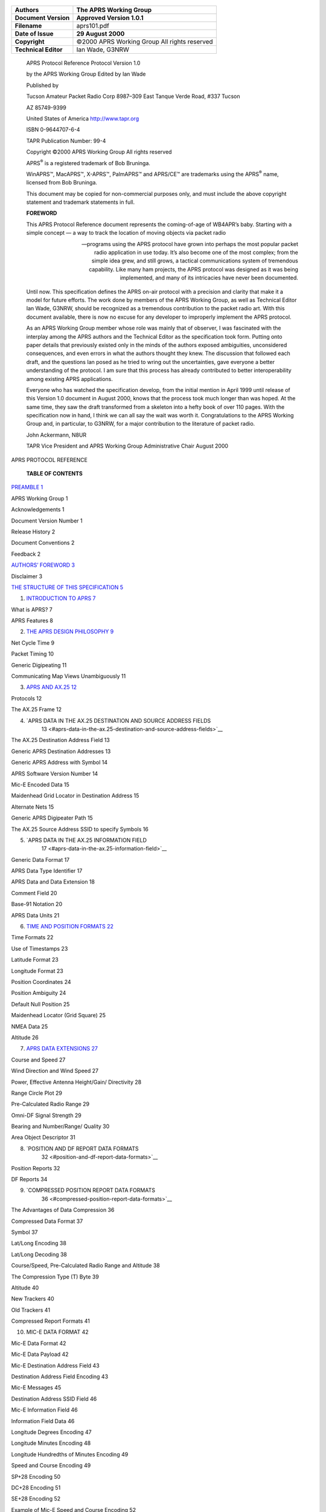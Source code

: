    |image0|

==================== ===============================================
**Authors**             The APRS Working Group
==================== ===============================================
**Document Version**    **Approved Version 1.0.1**
**Filename**            aprs101.pdf
**Date of Issue**       **29 August 2000**
**Copyright**           ©2000 APRS Working Group All rights reserved
**Technical Editor**    Ian Wade, G3NRW
==================== ===============================================

..

   APRS Protocol Reference Protocol Version 1.0

   by the APRS Working Group Edited by Ian Wade

   Published by

   Tucson Amateur Packet Radio Corp 8987–309 East Tanque Verde Road,
   #337 Tucson

   AZ 85749-9399

   United States of America
   `http://www.tapr.org <http://www.tapr.org/>`__

   ISBN 0-9644707-6-4

   TAPR Publication Number: 99-4

   Copyright ©2000 APRS Working Group All rights reserved

   APRS\ :sup:`®` is a registered trademark of Bob Bruninga.

   WinAPRS™, MacAPRS™, X-APRS™, PalmAPRS™ and APRS/CE™ are trademarks
   using the APRS\ :sup:`®` name, licensed from Bob Bruninga.

   This document may be copied for non-commercial purposes only, and
   must include the above copyright statement and trademark statements
   in full.

   **FOREWORD**

   This APRS Protocol Reference document represents the coming-of-age of
   WB4APR’s baby. Starting with a simple concept — a way to track the
   location of moving objects via packet radio

   — programs using the APRS protocol have grown into perhaps the most
   popular packet radio application in use today. It’s also become one
   of the most complex; from the simple idea grew, and still grows, a
   tactical communications system of tremendous capability. Like many
   ham projects, the APRS protocol was designed as it was being
   implemented, and many of its intricacies have never been documented.

   Until now. This specification defines the APRS on-air protocol with a
   precision and clarity that make it a model for future efforts. The
   work done by members of the APRS Working Group, as well as Technical
   Editor Ian Wade, G3NRW, should be recognized as a tremendous
   contribution to the packet radio art. With this document available,
   there is now no excuse for any developer to improperly implement the
   APRS protocol.

   As an APRS Working Group member whose role was mainly that of
   observer, I was fascinated with the interplay among the APRS authors
   and the Technical Editor as the specification took form. Putting onto
   paper details that previously existed only in the minds of the
   authors exposed ambiguities, unconsidered consequences, and even
   errors in what the authors thought they knew. The discussion that
   followed each draft, and the questions Ian posed as he tried to wring
   out the uncertainties, gave everyone a better understanding of the
   protocol. I am sure that this process has already contributed to
   better interoperability among existing APRS applications.

   Everyone who has watched the specification develop, from the initial
   mention in April 1999 until release of this Version 1.0 document in
   August 2000, knows that the process took much longer than was hoped.
   At the same time, they saw the draft transformed from a skeleton into
   a hefty book of over 110 pages. With the specification now in hand, I
   think we can all say the wait was worth it. Congratulations to the
   APRS Working Group and, in particular, to G3NRW, for a major
   contribution to the literature of packet radio.

   John Ackermann, N8UR

   TAPR Vice President and APRS Working Group Administrative Chair
   August 2000

APRS PROTOCOL REFERENCE

   **TABLE OF CONTENTS**

`PREAMBLE 1 <#preamble>`__

APRS Working Group 1

Acknowledgements 1

Document Version Number 1

Release History 2

Document Conventions 2

Feedback 2

`AUTHORS’ FOREWORD 3 <#authors-foreword>`__

Disclaimer 3

`THE STRUCTURE OF THIS SPECIFICATION
5 <#the-structure-of-this-specification>`__

1. `INTRODUCTION TO APRS 7 <#introduction-to-aprs>`__

What is APRS? 7

APRS Features 8

2. `THE APRS DESIGN PHILOSOPHY 9 <#the-aprs-design-philosophy>`__

Net Cycle Time 9

Packet Timing 10

Generic Digipeating 11

Communicating Map Views Unambiguously 11

3. `APRS AND AX.25 12 <#aprs-and-ax.25>`__

Protocols 12

The AX.25 Frame 12

4. `APRS DATA IN THE AX.25 DESTINATION AND SOURCE ADDRESS FIELDS
      13 <#aprs-data-in-the-ax.25-destination-and-source-address-fields>`__

The AX.25 Destination Address Field 13

Generic APRS Destination Addresses 13

Generic APRS Address with Symbol 14

APRS Software Version Number 14

Mic-E Encoded Data 15

Maidenhead Grid Locator in Destination Address 15

Alternate Nets 15

Generic APRS Digipeater Path 15

The AX.25 Source Address SSID to specify Symbols 16

5. `APRS DATA IN THE AX.25 INFORMATION FIELD
      17 <#aprs-data-in-the-ax.25-information-field>`__

Generic Data Format 17

APRS Data Type Identifier 17

APRS Data and Data Extension 18

Comment Field 20

Base-91 Notation 20

APRS Data Units 21

6. `TIME AND POSITION FORMATS 22 <#time-and-position-formats>`__

Time Formats 22

Use of Timestamps 23

Latitude Format 23

Longitude Format 23

Position Coordinates 24

Position Ambiguity 24

Default Null Position 25

Maidenhead Locator (Grid Square) 25

NMEA Data 25

Altitude 26

7. `APRS DATA EXTENSIONS 27 <#aprs-data-extensions>`__

Course and Speed 27

Wind Direction and Wind Speed 27

Power, Effective Antenna Height/Gain/ Directivity 28

Range Circle Plot 29

Pre-Calculated Radio Range 29

Omni-DF Signal Strength 29

Bearing and Number/Range/ Quality 30

Area Object Descriptor 31

8. `POSITION AND DF REPORT DATA FORMATS
      32 <#position-and-df-report-data-formats>`__

Position Reports 32

DF Reports 34

9. `COMPRESSED POSITION REPORT DATA FORMATS
      36 <#compressed-position-report-data-formats>`__

The Advantages of Data Compression 36

Compressed Data Format 37

Symbol 37

Lat/Long Encoding 38

Lat/Long Decoding 38

Course/Speed, Pre-Calculated Radio Range and Altitude 38

The Compression Type (T) Byte 39

Altitude 40

New Trackers 40

Old Trackers 41

Compressed Report Formats 41

10. MIC-E DATA FORMAT 42

Mic-E Data Format 42

Mic-E Data Payload 42

Mic-E Destination Address Field 43

Destination Address Field Encoding 43

Mic-E Messages 45

Destination Address SSID Field 46

Mic-E Information Field 46

Information Field Data 46

Longitude Degrees Encoding 47

Longitude Minutes Encoding 48

Longitude Hundredths of Minutes Encoding 49

Speed and Course Encoding 49

SP+28 Encoding 50

DC+28 Encoding 51

SE+28 Encoding 52

Example of Mic-E Speed and Course Encoding 52

Decoding the Speed and Course 52

Example of Decoding the Information Field Data 53

Mic-E Position Ambiguity 53

Mic-E Telemetry Data 54

Mic-E Status Text 54

Maidenhead Locator in the Mic-E Status Text Field 55

Altitude in the Mic-E Status Text Field 55

Mic-E Data in Non-APRS Networks 56

11. OBJECT AND ITEM REPORTS 57

Objects and Items 57

Replacing an Object / Item 57

Killing an Object / Item 57

Object Report Format 58

Item Report Format 59

Area Objects 60

Signpost Objects/Items 61

Obsolete Object Format 61

12. WEATHER REPORTS 62

Weather Report Types 62

Data Type Identifiers 62

Raw Weather Reports 62

Positionless Weather Reports 63

APRS Software Type 63

Weather Unit Type 63

Positionless Weather Data 64

Location of a Raw and Positionless Weather Stations 65

Symbols with Raw and Positionless Weather Stations 65

Complete Weather Reports with Timestamp and Position 65

Storm Data 67

National Weather Service Bulletins 67

13. TELEMETRY DATA 68

Telemetry Report Format 68

On-Air Definition of Telemetry Parameters 68

Parameter Name Message 69

Unit/Label Message 69

Equation Coefficients Message 70

Bit Sense/ Project Name Message 70

14. MESSAGES, BULLETINS AND ANNOUNCEMENTS 71

Messages 71

Message Acknowledgement 72

Message Rejection 72

Multiple Acknowledgements 72

Message Groups 72

General Bulletins 73

Announcements 73

Group Bulletins 74

National Weather Service Bulletins 74

NTS Radiograms 75

Obsolete Bulletin and Announcement Format 75

Bulletin and Announcement Implementation Recommendations 76

15. STATION CAPABILITIES, QUERIES AND RESPONSES 77

Station Capabilities 77

Queries and Responses 77

General Queries 78

Directed Station Queries 79

16. STATUS REPORTS 80

Status Report with Beam Heading and Effective Radiated Power 81

Status Report with Maidenhead Grid Locator 81

Transmitting Status Reports 82

17. NETWORK TUNNELING AND THIRD-PARTY DIGIPEATING 83

Third-Party Networks 83

Source Path Header 83

Third-Party Header 85

Action on Receiving a Third-Party packet 86

An Example of Sending a Message through the Internet 86

18. USER-DEFINED DATA FORMAT 87

19. OTHER PACKETS 89

Invalid Data or Test Data Packets 89

All Other Packets 89

20. APRS SYMBOLS 90

Three Methods 90

The Symbol Tables 90

Symbols in the AX.25 Information Field 90

Overlays with Symbols in the AX.25 Information Field 91

Symbols in the AX.25 Destination Address 92

Overlays with Symbols in the AX.25 Destination Address 92

Symbol in the Source Address SSID 93

Symbol Precedence 93

APPENDICES

APPENDIX 1: APRS DATA FORMATS 94

APPENDIX 2: THE APRS SYMBOL TABLES 104

APPENDIX 3: 7-BIT ASCII CODE TABLE 107

APPENDIX 4: DECIMAL-TO-HEX CONVERSION TABLE 109

APPENDIX 5: GLOSSARY 110

Units Conversion Table 114

Fahrenheit / Celsius Temperature Conversion Equations 114

APPENDIX 6: REFERENCES 115

APPENDIX 7: DOCUMENT RELEASE HISTORY 116

   **Preamble** 1

PREAMBLE
========

   **APRS Working**

**Group**

   The APRS Working Group is an unincorporated association whose members
   undertake to further the use and enhance the value of the APRS
   protocols by

a. publishing and maintaining a formal APRS Protocol Specification; (b)
      publishing validation tests and other tools to enable compliance
      with the Specification; (c) supporting an APRS Certification
      program; and (d) generally working to improve the capabilities of
      APRS within the amateur radio community.

..

   Although the Working Group may receive support from TAPR and other
   organizations, it is an independent body and is not affiliated with
   any organization. The Group has no budget, collects no dues, and owns
   no assets.

   The current members of the APRS Working Group are:

   John Ackermann, N8UR Administrative Chair & TAPR Representative Bob
   Bruninga, WB4APR Technical Chair, founder of APRS

   Brent Hildebrand, KH2Z Author of APRS+SA Stan Horzepa, WA1LOU
   Secretary

   Mike Musick, N0QBF Author of pocketAPRS

   Keith Sproul, WU2Z Co-Author of WinAPRS/MacAPRS/X-APRS Mark Sproul,
   KB2ICI Co-Author of WinAPRS/MacAPRS/X-APRS

   **Acknowledgements** This document is the result of contributions
   from many people. It includes much of the material produced by
   individual members of the Working Group.

   In addition, the paper on the Mic-E data format by Alan Crosswell,
   N2YGK, and Ron Parsons, W5RKN was a useful starting point for
   explaining the complications of this format.

   **Document Version Number**

   Except for the very first public draft release of the APRS Protocol
   Reference, the document version number is a 3-part number “P.p.D”
   (for an approved document release) or a 4-part number “P.p.Dd” (for a
   draft release):

============================== ======================= ============ ====
   **Document Version Number**                                      
============================== ======================= ============ ====
   **APRS Protocol Version**      **Document Release**    **Draft** 
   **Major Release**              **Minor Release**                 
   P.                             p.                      D            d
============================== ======================= ============ ====

..

   Thus, for example:

-  Document version number “1.2.3” refers to document release 3 covering
      APRS Protocol Version 1.2.

-  Document version number “1.2.3c” is draft “c” of that document.

..

   **Release History** The release history for this document is listed
   in Appendix 7.

   **Document Conventions**

   This document uses the following conventions:

-  Courier font ASCII characters in APRS data.

-  ␣ ASCII space character.

-  … (ellipsis) zero or more characters.

-  /$ Symbol from Primary Symbol Table.

-  \\$ Symbol from Alternate Symbol Table.

-  0x hexadecimal (e.g. 0x1d).

-  All callsigns are assumed to have SSID –0 unless otherwise specified.

-  **Yellow marker** (appears as light gray background in hard copy).
      Marks text of interest — especially useful for highlighting single
      literal ASCII characters (e.g. **"**) where they appear in APRS
      data.

-  Shaded areas in packet format diagrams are optional fields.

..

   **Feedback** Please address your feedback or other comments regarding
   this document to the TAPR *aprsspec* mail list.

   To join the list, start at
   `http://www.tapr.org <http://www.tapr.org/>`__ and then follow the
   path Special Interest Groups  APRS Specification  Join APRS Spec
   Discussion List.

AUTHORS’ FOREWORD
=================

   This reference document describes what is known as *APRS Protocol
   Version 1.0*, and is essentially a description of how APRS operates
   today.

   It is intended primarily for the programmer who wishes to develop
   APRS- compliant applications, but will also be of interest to the
   ordinary user who wants to know more about what goes on “under the
   hood”.

   It is not intended, however, to be a dry-as-dust, pedantic, RFC-style
   programming specification, to be read and understood only by the Mr
   Spocks of this world. We have included many items of general
   information which, although strictly not part of the formal protocol
   description, provide a useful background on how APRS is actually used
   on the air, and how it is implemented in APRS software. We hope this
   will put APRS into perspective, will make the document more readable,
   and will not offend the purists too much.

   It is important to realize how APRS originated, and to understand the
   design philosophy behind it. In particular, we feel strongly that
   APRS is, and should remain, a light-weight tactical system — almost
   anyone should be able to use it in temporary situations (such as
   emergencies or mobile work or weather watching) with the minimum of
   training and equipment.

   This document is the result of inputs from many people, and collated
   and massaged by the APRS Working Group. Our sincere thanks go to
   everyone who has contributed in putting it together and getting it
   onto the street. If you discover any errors or omissions or
   misleading statements, please let us know

   — the best way to do this is via the TAPR *aprsspec* mailing list at
   `www.tapr.org. <http://www.tapr.org/>`__

   Finally, users throughout the world are continually coming up with
   new ideas and suggestions for extending and improving APRS. We
   welcome them.

   Again, the best way to discuss these is via the *aprsspec* list.

   The APRS Working Group August 2000

   **Disclaimer** Like any navigation system, APRS is not infallible. No
   one should rely blindly on APRS for navigation, or in life-and-death
   situations. Similarly, this specification is not infallible.

   The members of the APRS Working Group have done their best to define
   the APRS protocol, but this protocol description may contain errors,
   or there may be omissions. It is very likely that not all APRS
   implementations will fully or correctly implement this specification,
   either today or in the future.

   We urge anyone using or writing a program that implements this
   specification to exercise caution and good judgement. The APRS
   Working Group and the specification’s Editor disclaim all liability
   for injury to persons or property that may result from the use of
   this specification or software implementing it.

THE STRUCTURE OF THIS SPECIFICATION
===================================

   This specification describes the overall requirements for developing
   software that complies with APRS Protocol Version 1.0. The
   information flow starts with the standard AX.25 UI-frame, and
   progresses downwards into more and more detail as the use of each
   field in the frame is explored.

   A key feature of the specification is the inclusion of dozens of
   detailed examples of typical APRS packets and related math
   computations.

   Here is an outline of the chapters:

   **Introduction to APRS** — A brief background to APRS and a summary
   of its main features.

   **The APRS Design Philosophy** — The fundamentals of APRS,
   highlighting its use as a real-time tactical communications tool, the
   timing of APRS transmissions and the use of generic digipeating.

   **APRS and AX.25** — A brief refresher on the structure of the AX.25

   UI-frame, with particular reference to the special ways in which APRS
   uses the Destination and Source Address fields and the Information
   field.

   **APRS Data in the AX.25 Destination and Source Address Fields** —
   Details of generic APRS callsigns and callsigns that specify display
   symbols and APRS software version numbers. Also a summary of how
   Mic-E encoded data is stored in the Destination Address field, and
   how the Source Address SSID can specify a display icon.

   **APRS Data in the AX.25 Information Field** — Details of the
   principal constituents of APRS data that are stored in the
   Information field. Contains the APRS Data Type Identifiers table, and
   a summary of all the different types of data that the Information
   field can hold.

   **Time and Position Formats** — Information on formats for
   timestamps, latitude, longitude, position ambiguity, Maidenhead
   locators, NMEA data and altitude.

   **APRS Data Extensions** — Details of optional data extensions for
   station course/speed, wind speed/direction, power/height/gain,
   pre-calculated radio range, DF signal strength and Area Object
   descriptor.

   **Position and DF Report Data Formats** — Full details of these
   report formats.

   **Compressed Position Report Data Formats** — Full details of how
   station position and APRS data extensions are compressed into very
   short packets.

   **Mic-E Data Format** —Mic-E encoding of station lat/long position,
   altitude, course, speed, Mic-E message code, telemetry data and APRS
   digipeater path into the AX.25 Destination Address and Information
   fields.

   **Object and Item Reports** — Full information on how to set up APRS
   Objects and Items, and details of the encoding of Area Objects
   (circles, lines, ellipses etc).

   **Weather Reports** — Full format details for weather reports from
   stand- alone (positionless) weather stations and for reports
   containing position information. Also details of storm data format.

   **Telemetry Data** — A description of the MIM/KPC-3+ telemetry data
   format, with supporting information on how to tailor the
   interpretation of the raw data to individual circumstances.

   **Messages, Bulletins and Announcements** — Full format information.

   **Station Capabilities, Queries and Responses** — Details of the ten
   different types of query and expected responses.

   **Status Reports** — The format of general status messages, plus the
   special cases of using a status report to contain meteor scatter beam
   heading/power and Maidenhead locator.

   **Network Tunneling** — The use of the Source Path Header to allow
   tunneling of APRS packets through third-party networks that do not
   understand AX.25 addresses, and the use of the third-party Data Type
   Identifier.

   **User-Defined Data Format** — APRS allows users to define their own
   data formats for special purposes. This chapter describes how to do
   this.

   **Other Packets** — A general statement on how APRS is to handle any
   other packet types that are not covered by this specification.

   **APRS Symbols** —How to specify APRS symbols and symbol overlays, in
   position reports and in generic GPS destination callsigns.

   **APRS Data Formats** — An appendix containing all the APRS data
   formats collected together for easy reference.

   **The APRS Symbol Tables** —A complete listing of all the symbols in
   the Primary and Alternate Symbol Tables.

   **ASCII Code Table** — The full ASCII code, including decimal and hex
   codes for each character (the decimal code is needed for compressed
   lat/long and altitude computations), together with the hex codes for
   bit-shifted ASCII characters in AX.25 addresses (useful for Mic-E
   decoding and general on-air packet monitoring).

   **Glossary** — A handy one-stop reference for the many APRS-specific
   terms used in this specification.

   **References** — Pointers to other documents that are relevant to
   this specification.

INTRODUCTION TO APRS
====================

   **What is APRS?** APRS is short for *Automatic Position Reporting
   System*, which was designed by Bob Bruninga, WB4APR, and introduced
   by him at the 1992 TAPR/ ARRL Digital Communications Conference.

   Fundamentally, APRS is a packet communications protocol for
   disseminating live data to everyone on a network in real time. Its
   most visual feature is the combination of packet radio with the
   Global Positioning System (GPS) satellite network, enabling radio
   amateurs to automatically display the positions of radio stations and
   other objects on maps on a PC. Other features not directly related to
   position reporting are supported, such as weather station reporting,
   direction finding and messaging.

   APRS is different from regular packet in several ways:

-  It provides maps and other data displays, for vehicle/personnel
      location and weather reporting in real time.

-  It performs all communications using a one-to-many protocol, so that
      everyone is updated immediately.

-  It uses generic digipeating, with well-known callsign aliases, so
      that prior knowledge of network topology is not required.

-  It supports intelligent digipeating, with callsign substitution to
      reduce network flooding.

-  Using AX.25 UI-frames, it supports two-way messaging and distribution
      of bulletins and announcements, leading to fast dissemination of
      text information.

-  It supports communications with the Kenwood TH-D7 and TM-D700 radios,
      which have built-in TNC and APRS firmware.

..

   Conventional packet radio is really only useful for passing bulk
   message traffic from point to point, and has traditionally been
   difficult to apply to real-time events where information has a very
   short lifetime. APRS turns packet radio into a real-time tactical
   communications and display system for emergencies and public service
   applications.

   APRS provides universal connectivity to all stations, but avoids the
   complexity, time delays and limitations of a connected network. It
   permits any number of stations to exchange data just like voice users
   would on a voice net. Any station that has information to contribute
   simply sends it, and all stations receive it and log it.

   APRS recognizes that one of the greatest real-time needs at any
   special event or emergency is the tracking of key assets. Where is
   the marathon leader?

   Where are the emergency vehicles? What’s the weather at various
   points in the county? Where are the power lines down? Where is the
   head of the

   parade? Where is the mobile ATV camera? Where is the storm?

   To address these questions, APRS provides a fully featured automatic
   vehicle location and status reporting system. It can be used over any
   two-way radio system including amateur radio, marine band, and
   cellular phone. There is even an international live APRS tracking
   network on the Internet.

**APRS**

   **Features**

   APRS runs on most platforms, including DOS, Windows 3.x, Windows
   95/98, MacOS, Linux and Palm. Most implementations on these platforms
   support the main features of APRS:

-  **Maps** — APRS station positions can be plotted in real-time on
      maps, with coverage from a few hundred yards to worldwide.
      Stations reporting a course and speed are dead-reckoned to their
      present position. Overlay databases of the locations of APRS
      digipeaters, US National Weather Service sites and even amateur
      radio stores are available. It is possible to zoom in to any point
      on the globe.

-  **Weather Station Reporting** — APRS supports the automatic display
      of remote weather station information on the screen.

-  **DX Cluster Reporting** — APRS an ideal tool for the DX cluster
      user. Small numbers of APRS stations connected to DX clusters can
      relay DX station information to many other stations in the local
      area, reducing overall packet load on the clusters.

-  **Internet Access** — The Internet can be used transparently to
      cross-link local radio nets anywhere on the globe. It is possible
      to telnet into Internet APRS servers and see hundreds of stations
      from all over the world live. Everyone connected can feed their
      locally heard packets into the APRS server system and everyone
      everywhere can see them.

-  **Messages** — Messages are two-way messages with acknowledgement.
      All incoming messages alert the user on arrival and are held on
      the message screen until killed.

-  **Bulletins and Announcements** —Bulletins and announcements are
      addressed to everyone. Bulletins are sent a few times an hour for
      a few hours, and announcements less frequently but possibly over a
      few days.

-  **Fixed Station Tracking** — In addition to automatically tracking
      mobile GPS/LORAN-equipped stations, APRS also tracks from manual
      reports or grid squares.

-  **Objects** — Any user can place an APRS Object on his own map, and
      within seconds that object appears on all other station displays.
      This is particularly useful for tracking assets or people that are
      not equipped with trackers. Only one packet operator needs to know
      where things are (e.g. by monitoring voice traffic), and as he
      maintains the positions and movements of assets on his screen, all
      other stations running APRS will display the same information.

THE APRS DESIGN PHILOSOPHY
==========================

   **Net Cycle Time** It is important to note that APRS is primarily a
   *real-time, tactical* communications tool, to help the flow of
   information for things like special events, emergencies, Skywarn, the
   Emergency Operations Center and just plain in-the-field use under
   stress. But like the real world, for 99% of the time it is operating
   routinely, waiting for the unlikely serious event to happen.

   Anything which is done to enhance APRS must not undermine its ability
   to operate in local areas under stress. Here are the details of that
   philosophy:

1. APRS uses the concept of a “net cycle time”. This is the time within
      which a user should be able to hear (at least once) all APRS
      stations within range, to obtain a more or less complete picture
      of APRS activity. The net cycle time will vary according to local
      conditions and with the number of digipeaters through which APRS
      data travels.

2. The objective is to have a net cycle time of 10 minutes for local
      use. This means that within 10 minutes of arrival on the scene, it
      is possible to captured the entire tactical picture.

3. All stations, even fixed stations, should beacon their position at
      the net cycle time rate. In a stress situation, stations are
      coming and going all the time. The position reports show not only
      where stations are without asking, but also that they are still
      active.

4. It is not reasonable to assume that all APRS users responding to a
      stress event understand the ramifications of APRS and the
      statistics of the channel — user settings cannot be relied on to
      avoid killing a stressed net. Thus, to try to anticipate when the
      channel is under stress, APRS automatically adjusts its net cycle
      time according to the number of digipeaters in the UNPROTO path:

   -  Direct operation (no digipeaters): 10 minutes (probably an event).

   -  Via one digipeater hop: 10 minutes (probably an event).

   -  Via two digipeater hops: 20 minutes.

   -  Via three or more digipeater hops: 30 minutes.

5. Since almost all home stations set their paths to three or more
      digipeaters, the default net cycle time for routine daily
      operation is 30 minutes. This should be a universal standard that
      everyone can bank on

..

   — if you routinely turn on your radio and APRS and do nothing else,
   then in 30 minutes you should have virtually the total picture of all
   APRS stations within range.

6. Since knowing where the digipeaters are located is fundamental to
      APRS

..

   connectivity, digipeaters should use multiple beacon commands to
   transmit position reports at different rates over different paths;
   i.e. every 10 minutes for sending position reports locally, and every
   30 minutes for sending them via three digipeaters (plus others rates
   and distances as needed).

7. If the net cycle time is too long, users will be tempted to send
      queries for APRS stations. This will increase the traffic on the
      channel unnecessarily. Thus the recommended extremes for net cycle
      time are 10 and 30 minutes — this gives network designers the
      fundamental assumptions for channel loading necessary for good
      engineering design.

..

   **Packet Timing** Since APRS packets are error-free, but are not
   guaranteed delivery, APRS transmits information redundantly. To
   assure rapid delivery of new or changing data, and to preserve
   channel capacity by reducing interference from old data, APRS should
   transmit new information more frequently than old information.

   There are several algorithms in use to achieve this:

-  **Decay Algorithm** — Transmit a new packet once and n seconds later.
      Double the value of n for each new transmission. When n reaches
      the net cycle time, continue at that rate. Other factors besides
      “doubling” may be appropriate, such as for new message lines.

-  **Fixed Rate** — Transmit a new packet once and n seconds later.
      Transmit it x times and stop.

-  **Message-on-Heard** — Transmit a *new* packet according to either
      algorithm above. If the packet is still valid, and has not been
      acknowledged, and the net cycle time has been reached, then the
      recipient is probably not available. However, if a packet is then
      subsequently heard from the recipient, try once again to transmit
      the packet.

-  **Time-Out** — This term is used to describe a time period beyond
      which it is reasonable to assume that a station no longer exists
      or is off the air if no packets have been heard from it. A period
      of 2 hours is suggested as the nominal default timeout. This
      time-out is not used in any transmitting algorithms, but is useful
      in some programs to decide when to cease displaying stations as
      “active”. Note that on HF, signals come and go, so decisions about
      activity may need to be more flexible.

..

   **Generic Digipeating** The power of APRS in the field derives from
   the use of *generic* digipeating, in that packets are propagated
   without a priori knowledge of the network.

   There are six powerful techniques which have evolved since APRS was
   introduced in 1992:

1. **RELAY** — Every VHF APRS TNC is assumed to have an alias of

..

   RELAY, so that anyone can use it as a digipeater at any time.

2. **ECHO** — HF stations use the alias of ECHO as an alternative to
      RELAY. (However, bearing in mind the nature of HF propagation,
      this has the potential of causing interference over a wide area,
      and should only be used sparingly by mobile stations).

3. **WIDE** — Every high-site digipeater is assumed to have an alias of
      WIDE

..

   for longer distance communications.

4. **TRACE** — Every high-site digipeater that is using callsign
      substitution is assumed to have the alias of TRACE. These
      digipeaters self-identify packets they digipeat by inserting their
      own call in place of RELAY, WIDE or TRACE.

5. **WIDEn-N** — A digipeater that supports WIDEn-N digipeating will
      digipeat any WIDEn-N packet that is “new” and will subtract 1 from
      the SSID until the SSID reaches –0. The digipeater keeps a copy or
      a checksum of the packet and will not digipeat that packet again
      within (typically) 28 seconds. This considerably reduces the
      number of superfluous digipeats in areas with many digipeaters in
      radio range of each other.

6. **GATE** — This generic callsign is used by HF-to-VHF Gateway
      digipeaters. Any packet heard on HF via GATE will be digipeated
      locally on VHF. This permits local networks to keep an eye on the
      national and international picture.

**Communicating**

   **Map Views Unambiguously**

   APRS is a tactical geographical system. To maximize its operational
   effectiveness and minimize confusion between operators of different
   systems, users need to have an unambiguous way to communicate to
   others the “location” and “size” (or area of coverage) of any map
   view.

   The APRS convention is by reference to a *center* and *range* which
   specify the geographical center and approximate radius of a circle
   that will fit in the map view independent of aspect ratio. The radius
   of the circle (in nautical miles, statute miles or km) is known as
   the “range scale”. This convention gives all users a simple common
   basis for describing any specific map view to others over any
   communications medium or program.

APRS AND AX.25
==============

   **Protocols** At the link level, APRS uses the AX.25 protocol, as
   defined in *Amateur Packet-Radio Link-Layer Protocol* (see Appendix 6
   for details), utilizing Unnumbered Information (UI) frames
   exclusively. This means that APRS runs in *connectionless* mode,
   whereby AX.25 frames are transmitted without expecting any response,
   and reception at the other end is not guaranteed.

   At a higher level, APRS supports a messaging protocol that allows
   users to send short messages (one line of text) to nominated
   stations, and expects to receive acknowledgements from those
   stations.

   **The AX.25 Frame** All APRS transmissions use AX.25 UI-frames, with
   9 fields of data:

   Bytes:

-  **Flag** — The flag field at each end of the frame is the bit
      sequence 0x7e that separates each frame.

-  **Destination Address** — This field can contain an APRS destination
      callsign or APRS data. APRS data is encoded to ensure that the
      field conforms to the standard AX.25 callsign format (i.e. 6
      alphanumeric characters plus SSID). If the SSID is non-zero, it
      specifies a generic APRS digipeater path.

-  **Source Address** — This field contains the callsign and SSID of the
      transmitting station. In some cases, if the SSID is non-zero, the
      SSID may specify an APRS display Symbol Code.

-  **Digipeater Addresses** — From zero to 8 digipeater callsigns may be
      included in this field. **Note**: These digipeater addresses may
      be overridden by a generic APRS digipeater path (specified in the
      Destination Address SSID).

-  **Control Field** — This field is set to 0x03 (UI-frame).

-  **Protocol ID** — This field is set to 0xf0 (no layer 3 protocol).

-  **Information Field** — This field contains more APRS data. The first
      character of this field is the APRS Data Type Identifier that
      specifies the nature of the data that follows.

-  **Frame Check Sequence** — The FCS is a sequence of 16 bits used for
      checking the integrity of a received frame.

APRS DATA IN THE AX.25 DESTINATION AND SOURCE ADDRESS FIELDS
============================================================

   **The AX.25**

   **Destination Address Field**

   The AX.25 Destination Address field can contain 6 different types of
   APRS information:

-  A generic APRS address.

-  A generic APRS address with a symbol.

-  An APRS software version number.

-  Mic-E encoded data.

-  A Maidenhead Grid Locator (obsolete).

-  An Alternate Net (ALTNET) address.

..

   In all of these cases, the Destination Address SSID may specify a
   generic APRS digipeater path.

   **Generic APRS Destination Addresses**

   APRS uses the following generic beacon-style destination addresses:

+-----------+-----------+-----------+-----------+-----------+---+
|    **     |    **     |    *      |           |    *      |   |
| AIR**\ \* | ALL**\ \* | *AP**\ \* |  **BEACON | *DF**\ \* |   |
|    †      |    **DR   |    *      |           |    **M    |   |
|    **D    | ILL**\ \* | *DX**\ \* |  CQ**\ \* | ICE**\ \* |   |
| GPS**\ \* |    **     |    **R    |    **     |    **     |   |
|    **     | QTH**\ \* | TCM**\ \* | GPS**\ \* | SYM**\ \* |   |
| QST**\ \* |           |           |    *      |           |   |
|           |           |           | *ID**\ \* |           |   |
|           |           |           |    **J    |           |   |
|           |           |           | AVA**\ \* |           |   |
|           |           |           |    **M    |           |   |
|           |           |           | AIL**\ \* |           |   |
|           |           |           |    **     |           |   |
|           |           |           | SKY**\ \* |           |   |
|           |           |           |    **SP   |           |   |
|           |           |           | ACE**\ \* |           |   |
|           |           |           |    **     |           |   |
|           |           |           | SPC**\ \* |           |   |
+===========+===========+===========+===========+===========+===+
|    **     |    **T    |    **     |    *      |    **     |   |
| TEL**\ \* | EST**\ \* | TLM**\ \* | *WX**\ \* | ZIP**\ \* |   |
|           |           |           |           |    †      |   |
+-----------+-----------+-----------+-----------+-----------+---+

..

   The asterisk is a wildcard, allowing the address to be extended (up
   to a total of 6 alphanumeric characters). Thus, for example, WX1,
   WX12 and WX12CD are all valid APRS destination addresses.

   † The **AIR**\ \* and **ZIP**\ \* addresses are being phased out, but
   are needed at present for backward compatibility.

   All of these addresses have an SSID of –0. Non-zero SSIDs are
   reserved for generic APRS digipeating.

   These addresses are copied by everyone. All APRS software must accept
   packets with these destination addresses.

   The address **GPS** (i.e. the 3-letter address **GPS**, not
   **GPS\***) is specifically intended for use by trackers sending
   lat/long positions via digipeaters which have the capability of
   converting positions to compressed data format.

   The addresses **DGPS** and **RTCM** are used by differential GPS
   correction stations. Most software will not make use of packets using
   this address, other than to pass them on to an attached GPS unit.

   The address **SKY** is used for Skywarn stations.

   Packets addressed to **SPCL** are intended for special events. APRS
   software can display such packets to the exclusion of all others, to
   minimize clutter on

   the screen from other stations not involved in the special event. The
   addresses **TEL** and **TLM** is used for telemetry stations.

   **Generic APRS Address with**

**Symbol**

   APRS uses several of the above-listed generic addresses in a special
   way, to specify not only an address but also a display symbol. These
   special addresses are GPSxyz, GPSCnn, GPSEnn, SPCxyz and SYMxyz, and
   are intended for use where it is not possible to include the symbol
   in the AX.25 Information field.

   The GPS addresses above are for general use.

   The SPC addresses are intended for special events. The SYM addresses
   are reserved for future use.

   The characters xy and nn refer to entries in the APRS Symbol Tables.
   The character z specifies a symbol overlay. See Chapter 20: APRS
   Symbols and Appendix 2 for more information.

   **APRS Software Version Number**

   The AX.25 Destination Address field can contain the version number of
   the APRS software that is running at the station. Knowledge of the
   version number can be useful when debugging.

   The following software version types are reserved (xx and xxx
   indicate a version number):

   **APC**\ xxx APRS/CE, Windows CE

   **APD**\ xxx Linux aprsd server

   **APE**\ xxx PIC-Encoder

   **API**\ xxx Icom radios (future)

   **APIC**\ xx ICQ messaging

   **APK**\ xxx Kenwood radios

   **APM**\ xxx MacAPRS

   **APP**\ xxx pocketAPRS

   **APR**\ xxx APRSdos

   **APRS** older versions of APRSdos

   **APRSM** older versions of MacAPRS

   **APRSW** older versions of WinAPRS

   **APS**\ xxx APRS+SA

   **APW**\ xxx WinAPRS

   **APX**\ xxx X-APRS

   **APY**\ xxx Yaesu radios (future)

   **APZ**\ xxx Experimental

   This table will be added to by the APRS Working Group.

   For example, a station using version 3.2.6 of MacAPRS could use the

   destination callsign APM326.

   The Experimental destination is designated for *temporary* use only
   while a product is being developed, before a special APRS Software
   Version address is assigned to it.

**Mic-E Encoded**

**Data**

   Another alternative use of the AX.25 Destination Address field is to
   contain Mic-E encoded data. This data includes:

-  The latitude of the station.

-  A West/East Indicator and a Longitude Offset Indicator (used in
      longitude computations).

-  A Message Code.

-  The APRS digipeater path.

..

   This data is used with associated data in the AX.25 Information field
   to provide a complete Position Report and other information about the
   station (see Chapter 10: Mic-E Data Format).

**Maidenhead Grid**

   **Locator in Destination Address**

   The AX.25 Destination Address field may contain a 6-character
   Maidenhead Grid Locator. For example: **IO91SX**. This format is
   typically used by meteor scatter and satellite operators who need to
   keep packets as short as possible.

   This format is now obsolete.

   **Alternate Nets** Any other destination address not included in the
   specific generic list or the other categories mentioned above may be
   used in Alternate Nets (ALTNETs) by groups of individuals for special
   purposes. Thus they can use the APRS infrastructure for a variety of
   experiments without cluttering up the maps and lists of other APRS
   stations. Only stations using the same ALTNET address should see
   their data.

   **Generic APRS Digipeater Path**

   The SSID in the Destination Address field of all packets is coded to
   specify the APRS digipeater path.

   If the Destination Address SSID is –0, the packet follows the
   standard AX.25 digipeater (“VIA”) path contained in the Digipeater
   Addresses field of the AX.25 frame.

   If the Destination Address SSID is non-zero, the packet follows one
   of 15 generic APRS digipeater paths.

   The SSID field in the Destination Address (i.e. in the 7th address
   byte) is encoded as follows:

   **APRS Digipeater Paths in Destination Address SSID**

   **The AX.25 Source Address SSID to specify Symbols**

   The AX.25 Source Address field contains the callsign and SSID of the
   originating station. If the SSID is –0, APRS does not treat it in any
   special way.

   If, however, the Source Address SSID is non-zero, APRS interprets it
   as a display icon. This is intended for use only with stand-alone
   trackers where there is no other method of specifying a display
   symbol or a destination address (e.g. MIM trackers or NMEA trackers).

   For more information, see Chapter 20: APRS Symbols.

APRS DATA IN THE AX.25 INFORMATION FIELD
========================================

**Generic Data**

**Format**

Bytes:

   **APRS Data Type**

**Identifier**

   In general, the AX.25 Information field can contain some or all of
   the following information:

-  APRS Data Type Identifier

-  APRS Data

-  APRS Data Extension

-  Comment

+----------------+----------------+----------------+----------------+
|    **Generic   |                |                |                |
|    APRS        |                |                |                |
|    Information |                |                |                |
|    Field**     |                |                |                |
+================+================+================+================+
|    **Data Type |    **APRS      |    **APRS Data |    **Comment** |
|    ID**        |    Data**      |    Extension** |                |
+----------------+----------------+----------------+----------------+
|    1           |    n           |    7           |    n           |
+----------------+----------------+----------------+----------------+

..

   Every APRS packet contains an APRS Data Type Identifier (DTI). This
   determines the format of the remainder of the data in the Information
   field, as follows:

   **APRS Data Type Identifiers**

   **Note:** There is one exception to the requirement for the Data Type
   Identifier to be the *first* character in the Information field —
   this is the *Position without Timestamp* (indicated by the **!**
   DTI). The **!** character may occur *anywhere up to and including the
   40th character position* in the Information field. This variability
   is required to support X1J TNC digipeaters which have a string of
   unmodifiable text at the beginning of the field.

   **Note**: The Kenwood TM-D700 radio uses the **'** DTI for *current*
   Mic-E data. The radio does not use the ‘ DTI.

   **APRS Data and Data Extension**

   There are 10 main types of APRS Data:

-  Position

-  Direction Finding

-  Objects and Items

-  Weather

-  Telemetry

-  Messages, Bulletins and Announcements

-  Queries

-  Responses

-  Status

-  Other

..

   Some of this data may also have an APRS Data Extension that provides
   additional information.

   The APRS Data and optional Data Extension follow the Data Type
   Identifier.

   The table on the next page shows a complete list of all the different
   possible types of APRS Data and APRS Data Extension.

+----------------------+----------------------+----------------------+
|                      |    **Possible APRS   |    **Possible APRS   |
|                      |    Data**            |    Data Extension**  |
+======================+======================+======================+
| **Position**         |    Time (DHM or HMS) |    Course and Speed  |
|                      |    Lat/long          |                      |
|                      |    coordinates       |    Power, Effective  |
|                      |                      |    Antenna           |
|                      |    Compressed        |    Hei               |
|                      |    lat/lon           | ght/Gain/Directivity |
|                      | g/course/speed/radio |    Pre-Calculated    |
|                      |    range/altitude    |    Radio Range       |
|                      |    Symbol Table ID   |                      |
|                      |    and Symbol Code   |    Omni DF Signal    |
|                      |                      |    Strength Storm    |
|                      |    Mic-E longitude,  |    Data (in Comment  |
|                      |    speed and course, |    field)            |
|                      |    telemetry or      |                      |
|                      |    status Raw GPS    |                      |
|                      |    NMEA sentence     |                      |
|                      |                      |                      |
|                      |    Raw weather       |                      |
|                      |    station data      |                      |
+----------------------+----------------------+----------------------+
| **Direction          |    Time (DHM or HMS) |    Course and Speed  |
| Finding**            |    Lat/long          |                      |
|                      |    coordinates       |    Power, Effective  |
|                      |                      |    Antenna           |
|                      |    Compressed        |    Hei               |
|                      |    lat/lon           | ght/Gain/Directivity |
|                      | g/course/speed/radio |    Pre-Calculated    |
|                      |    range/altitude    |    Radio Range       |
|                      |    Symbol Table ID   |                      |
|                      |    and Symbol Code   |    Omni DF Signal    |
|                      |                      |    Strength          |
|                      |                      |                      |
|                      |                      |    Bearing and       |
|                      |                      |                      |
|                      |                      | Number/Range/Quality |
|                      |                      |    (in Comment       |
|                      |                      |    field)            |
+----------------------+----------------------+----------------------+
|                      |    Object name       |    Course and Speed  |
+----------------------+----------------------+----------------------+
|                      |    Item name         |    Power, Effective  |
|                      |                      |    Antenna           |
|                      |                      |    Hei               |
|                      |                      | ght/Gain/Directivity |
+----------------------+----------------------+----------------------+
| **Objects and**      |    Time (DHM or HMS) |    Pre-Calculated    |
|                      |    Lat/long          |    Radio Range Omni  |
| **Items**            |    coordinates       |    DF Signal         |
|                      |                      |    Strength Area     |
|                      |    Compressed        |    Object            |
|                      |    lat/lon           |                      |
|                      | g/course/speed/radio |                      |
|                      |    range/altitude    |                      |
+----------------------+----------------------+----------------------+
|                      |    Symbol Table ID   |    Storm Data (in    |
|                      |    and Symbol Code   |    Comment field)    |
+----------------------+----------------------+----------------------+
|                      |    Raw weather       |                      |
|                      |    station data      |                      |
+----------------------+----------------------+----------------------+
| **Weather**          |    Time (MDHM)       |    Wind Direction    |
|                      |    Lat/long          |    and Speed Storm   |
|                      |    coordinates       |    Data (in Comment  |
|                      |                      |    field)            |
|                      |    Compressed        |                      |
|                      |    lat/lon           |                      |
|                      | g/course/speed/radio |                      |
|                      |    range/altitude    |                      |
|                      |    Symbol Table ID   |                      |
|                      |    and Symbol Code   |                      |
|                      |                      |                      |
|                      |    Raw weather       |                      |
|                      |    station data      |                      |
+----------------------+----------------------+----------------------+
| **Telemetry**        |    Telemetry (non    |                      |
|                      |    Mic-E)            |                      |
+----------------------+----------------------+----------------------+
|                      |    Addressee         |                      |
+----------------------+----------------------+----------------------+
|    **Messages,       |    Message Text      |                      |
|    Bulletins and     |    Message           |                      |
|    Announcements**   |    Identifier        |                      |
|                      |                      |                      |
|                      |    Message           |                      |
|                      |    Acknowledgement   |                      |
|                      |    Bulletin ID,      |                      |
|                      |    Announcement ID   |                      |
+----------------------+----------------------+----------------------+
|                      |    Group Bulletin ID |                      |
+----------------------+----------------------+----------------------+
| **Queries**          |    Query Type        |                      |
|                      |                      |                      |
|                      |    Query Target      |                      |
|                      |    Footprint         |                      |
|                      |    Addressee         |                      |
|                      |    (Directed Query)  |                      |
+----------------------+----------------------+----------------------+
|                      |    Position          |    Course and Speed  |
+----------------------+----------------------+----------------------+
|                      |    Object/Item       |    Power, Effective  |
|                      |                      |    Antenna           |
|                      |                      |    Hei               |
|                      |                      | ght/Gain/Directivity |
+----------------------+----------------------+----------------------+
|                      |    Weather           |    Pre-Calculated    |
|                      |                      |    Radio Range       |
+----------------------+----------------------+----------------------+
|                      |    Status            |    Omni DF Signal    |
|                      |                      |    Strength          |
+----------------------+----------------------+----------------------+
| **Responses**        |    Message           |    Area Object       |
|                      |    Digipeater Trace  |                      |
|                      |                      |    Wind Direction    |
|                      |                      |    and Speed         |
+----------------------+----------------------+----------------------+
|                      |    Stations Heard    |                      |
+----------------------+----------------------+----------------------+
|                      |    Heard Statistics  |                      |
+----------------------+----------------------+----------------------+
|                      |    Station           |                      |
|                      |    Capabilities      |                      |
+----------------------+----------------------+----------------------+
| **Status**           |    Time (DHM zulu)   |                      |
|                      |    Status text       |                      |
|                      |                      |                      |
|                      |    Meteor Scatter    |                      |
|                      |    Beam              |                      |
|                      |    Heading/Power     |                      |
|                      |    Maidenhead        |                      |
|                      |    Locator (Grid     |                      |
|                      |    Square) Altitude  |                      |
|                      |    (Mic-E)           |                      |
|                      |                      |                      |
|                      |    E-mail message    |                      |
+----------------------+----------------------+----------------------+
| **Other**            |    Third-Party       |                      |
|                      |    forwarding        |                      |
|                      |    Invalid Data/Test |                      |
|                      |    Data              |                      |
+----------------------+----------------------+----------------------+

..

   **Comment Field** In general, any APRS packet can contain a plain
   text comment (such as a beacon message) in the Information field,
   immediately following the APRS Data or APRS Data Extension.

   There is no separator between the APRS data and the comment unless
   otherwise stated.

   The comment may contain any printable ASCII characters (except **\|**
   and **~**, which are reserved for TNC channel switching).

   The maximum length of the comment field depends on the report —
   details are included in the description of each report.

   In special cases, the Comment field can also contain further APRS
   data:

-  **Altitude** in comment text (see Chapter 6: Time and Position
      Formats), or in Mic-E status text (see Chapter 10: Mic-E Data
      Format).

-  **Maidenhead Locator** (grid square), in a Mic-E status text field
      (see Chapter 10: Mic-E Data Format) or in a Status Report (see
      Chapter 16: Status Reports).

-  **Bearing and Number/Range/Quality** parameters (/BRG/NRQ), in DF
      reports (see Chapter 7: APRS Data Extensions).

-  **Area Object Line Widths** (see Chapter 11: Object and Item
      Reports).

-  **Signpost Objects** (see Chapter 11: Object and Item Reports).

-  **Weather and Storm Data** (see Chapter 12: Weather Reports).

-  **Beam Heading and Power**, in Status Reports (see Chapter 16: Status
      Reports).

..

   **Base-91 Notation** Two APRS data formats use base-91 notation:
   lat/long coordinates in compressed format (see Chapter 9) and the
   altitude in Mic-E format (see Chapter 10).

   Base-91 data is compressed into a short string of characters. All the
   characters are printable ASCII, with character codes in the range
   33–124 decimal (i.e. **!** through **\|**).

   To compute the base-91 ASCII character string for a given data value,
   the value is divided by progressively reducing powers of 91 until the
   remainder is less than 91. At each step, 33 is added to the modulus
   of the division process to obtain the corresponding ASCII character
   code.

   For example, for a data value of 12345678:

========================== ==== ===================================
   12345678 / 91\ :sup:`3`    =    modulus **16**, remainder 288542
========================== ==== ===================================
   288542 / 91\ :sup:`2`      =    modulus **34**, remainder 6988
   6988 / 91\ :sup:`1`        =    modulus **76**, remainder **72**
========================== ==== ===================================

..

   The four ASCII character codes are thus 49 (i.e. **16**\ +33), 67
   (i.e. **34**\ +33), 109 (i.e. **76**\ +33) and 105 (i.e.
   **72**\ +33), corresponding to the ASCII string **1Cmi**.

   **APRS Data Units** For historical reasons there is some lack of
   consistency between units of data in APRS packets — some speeds are
   in knots, others in miles per hour; some altitudes are in feet,
   others in meters, and so on. It is emphasized that this specification
   describes the units of data as they are transmitted on-air. It is the
   responsibility of APRS applications to convert the on-air units to
   more suitable units if required.

   The default GPS earth datum is World Geodetic System (WGS) 1984.

TIME AND POSITION FORMATS
=========================

   **Time Formats** APRS timestamps are expressed in three different
   ways:

-  Day/Hours/Minutes format

-  Hours/Minutes/Seconds format

-  Month/Day/Hours/Minutes format

..

   In all three formats, the 24-hour clock is used.

   **Day/Hours/Minutes** (DHM) format is a fixed 7-character field,
   consisting of a 6-digit *day/time* group followed by a single *time
   indicator* character (**z** or

   **/**). The day/time group consists of a two-digit day-of-the-month
   (01–31) and a four-digit time in hours and minutes.

   Times can be expressed in *zulu* (UTC/GMT) or *local* time. For
   example:

   092345\ **z** is 2345 hours *zulu* time on the 9th day of the month.

   092345\ **/** is 2345 hours *local* time on the 9th day of the month.

   It is recommended that future APRS implementations only transmit zulu
   format on the air.

   **Note**: The time in Status Reports may *only* be in zulu format.

   **Hours/Minutes/Seconds** (HMS) format is a fixed 7-character field,
   consisting of a 6-digit time in hours, minutes and seconds, followed
   by the **h** time-indicator character. For example:

   234517\ **h** is 23 hours 45 minutes and 17 seconds *zulu*.

   **Note:** This format may *not* be used in Status Reports.

   **Month/Day/Hours/Minutes** (MDHM) format is a fixed 8-character
   field, consisting of the month (01–12) and day-of-the-month (01–31),
   followed by the time in hours and minutes zulu. For example:

   10092345 is 23 hours 45 minutes zulu on October 9th.

   This format is only used in reports from stand-alone “positionless”
   weather stations (i.e. reports that do not contain station position
   information).

   **Use of Timestamps** When a station transmits a report *without* a
   timestamp, an APRS receiving station can make an internal record of
   the time it was received, if required. This record is the *receiving*
   station’s notion of the time the report was created.

   On the other hand, when a station transmits a report *with* a
   timestamp, that timestamp represents the *transmitting* station’s
   notion of the time the report was created.

   In other words, reports sent *without* a timestamp can be regarded as
   real-time, “current” reports (and the *receiving* station has to
   record the time they were received), whereas reports sent *with* a
   timestamp may or may not be real- time, and may possibly be (very)
   “old”.

   Four APRS Data Type Identifiers specify whether or not a report
   contains a timestamp, depending on whether the station has APRS
   messaging capability or not:

+------------------------+------------------+------------------------+
|                        |    **No APRS**   |    **With APRS         |
|                        |                  |    Messaging**         |
|                        |    **Messaging** |                        |
+========================+==================+========================+
| **(Current/real-time)  |    **!**         |    **=**               |
| Report without         |                  |                        |
| timestamp**            |                  |                        |
+------------------------+------------------+------------------------+
| **(Old/non-real-time)  |    **/**         |    **@**               |
| Report with            |                  |                        |
| timestamp**            |                  |                        |
+------------------------+------------------+------------------------+

..

   Stations without APRS messaging capability are typically stand-alone
   trackers or digipeaters. Stations reporting without a timestamp are
   generally (but not necessarily) fixed stations.

   **Latitude Format** Latitude is expressed as a fixed 8-character
   field, in degrees and decimal minutes (to two decimal places),
   followed by the letter **N** for north or **S** for south.

   Latitude degrees are in the range 00 to 90. Latitude minutes are
   expressed as whole minutes and hundredths of a minute, separated by a
   decimal point.

   For example:

   4903\ **.**\ 50\ **N** is 49 degrees 3 minutes 30 seconds north.

   In generic format examples, the latitude is shown as the 8-character
   string

   ddmm.hhN (i.e. degrees, minutes and hundredths of a minute north).

   **Longitude Format** Longitude is expressed as a fixed 9-character
   field, in degrees and decimal minutes (to two decimal places),
   followed by the letter **E** for east or **W** for west.

   Longitude degrees are in the range 000 to 180. Longitude minutes are
   expressed as whole minutes and hundredths of a minute, separated by a
   decimal point.

   For example:

   07201\ **.**\ 75\ **W** is 72 degrees 1 minute 45 seconds west.

   In generic format examples, the longitude is shown as the 9-character
   string

   dddmm.hhW (i.e. degrees, minutes and hundredths of a minute west).

   **Position Coordinates**

   Position coordinates are a combination of latitude and longitude,
   separated by a display Symbol Table Identifier, and followed by a
   Symbol Code. For example:

   4903\ **.**\ 50N\ **/**\ 07201.75W\ **-**

   The **/** character between latitude and longitude is the Symbol
   Table Identifier (in this case indicating use of the Primary Symbol
   Table), and the **–** character at the end is the Symbol Code from
   that table (in this case, indicating a “house” icon).

   A description of display symbols is included in Chapter 20: APRS
   Symbols. The full Symbol Table listing is in Appendix 2.

   **Position Ambiguity** In some instances — for example, where the
   exact position is not known — the sending station may wish to reduce
   the number of digits of precision in the latitude and longitude. In
   this case, the mm and hh digits in the latitude may be progressively
   replaced by a ␣ (space) character as the amount of imprecision
   increases. For example:

   4903.5␣N represents latitude to nearest 1/10th of a minute.

   4903.␣␣N represents latitude to nearest minute. 490␣.␣␣N represents
   latitude to nearest 10 minutes. 49␣␣.␣␣N represents latitude to
   nearest degree.

   The level of ambiguity specified in the latitude will automatically
   apply to the longitude as well — it is not necessary to include any ␣
   characters in the longitude.

   For example, the coordinates:

   4903\ **.**\ ␣␣N/07201.75W-

   represent the position to the nearest minute. That is, the hundredths
   of minutes of latitude and longitude may take any value in the range
   00–99.

   Thus the station may be located anywhere inside a bounding box having
   the following corner coordinates:

   North West corner: 49 deg 3.99 mins N, 72 deg 1.99 mins W

   North East corner: 49 deg 3.99 mins N, 72 deg 1.00 mins W

   South East corner: 49 deg 3.00 mins N, 72 deg 1.00 mins W

   South West corner: 49 deg 3.00 mins N, 72 deg 1.99 mins W

   **Default Null Position**

   Where a station does not have *any* specific position information to
   transmit (for example, a Mic-E unit without a GPS receiver connected
   to it), the station must transmit a default null position in the
   location field.

   The null position corresponds to 0° 0' 0" north, 0° 0' 0" west.

   The null position should be include the **\\.** symbol
   (unknown/indeterminate position). For example, a Position Report for
   a station with unknown position will contain the coordinates
   …0000.00N\ **\\**\ 00000.00W\ **.…**

**Maidenhead**

   **Locator (Grid Square)**

   An alternative method of expressing a station’s location is to
   provide a Maidenhead locator (grid square). There are four ways of
   doing this:

-  In a Status Report — e.g. IO91SX/-

..

   (/- represents the symbol for a “house”).

-  In Mic-E Status Text — e.g. IO91SX\ **/G**

..

   (**/G** indicates a “grid square”).

-  In the Destination Address — e.g. IO91SX. (obsolete).

-  In AX.25 beacon text, with the **[** APRS Data Type Identifier — e.g.

..

   **[**\ IO91SX] (obsolete).

   Grid squares may be in 6-character form (as above) or in the
   shortened 4-character form (e.g. IO91).

   **NMEA Data** APRS recognizes raw ASCII data strings conforming to
   the NMEA 0183 Version 2.0 specification, originating from navigation
   equipment such as GPS and LORAN receivers. It is recommended that
   APRS stations interpret at least the following NMEA Received Sentence
   types:

   GGA Global Positioning System Fix Data

   GLL Geographic Position, Latitude/Longitude Data

   RMC Recommended Minimum Specific GPS/Transit Data VTG Velocity and
   Track Data

   WPT Way Point Location

   **Altitude** Altitude may be expressed in two ways:

-  In the comment text.

-  In Mic-E format.

..

   **Altitude in Comment Text** — The comment may contain an altitude
   value, in the form **/A=**\ aaaaaa, where aaaaaa is the altitude in
   feet. For example:

   /A=001234. The altitude may appear anywhere in the comment.

   **Altitude in Mic-E format** — The optional Mic-E status field can
   contain altitude data. See Chapter 10: Mic-E Data Format.

APRS DATA EXTENSIONS
====================

   A fixed-length 7-byte field may follow APRS position data. This field
   is an APRS Data Extension. The extension may be one of the following:

-  CSE\ **/**\ SPD Course and Speed (this may be followed by a further 8
      bytes containing DF bearing and Number/Range/Quality parameters)

-  DIR\ **/**\ SPD Wind Direction and Wind Speed

-  **PHG**\ phgd Station Power and Effective Antenna Height/Gain/
      Directivity

-  **RNG**\ rrrr Pre-Calculated Radio Range

-  **DFS**\ shgd DF Signal Strength and Effective Antenna Height/Gain

-  Tyy/Cxx Area Object Descriptor

..

   **Course and Speed** The 7-byte CSE\ **/**\ SPD Data Extension can be
   used to represent the course and speed of a vehicle or APRS Object.

   The course is expressed in degrees (001-360), clockwise from due
   north. The speed is expressed in knots. A slash **/** character
   separates the two.

   For example:

   088/036 represents a course 88 degrees, traveling at 36 knots.

   If the course and speed are unknown or not relevant, they can be set
   to

   **000/000** or **.../...** or **␣␣␣/␣␣␣**.

   **Note**: In the special case of DF reports, a course of 000 means
   that the DF station is fixed. If the course is non-zero, the station
   is mobile.

   **Wind Direction and Wind Speed**

   The 7-byte DIR\ **/**\ SPD Data Extension can be used to represent
   the wind direction and sustained one-minute wind speed in a Weather
   Report.

   The wind direction is expressed in degrees (001-360), clockwise from
   due north. The speed is expressed in knots. A slash **/** character
   separates the two.

   For example:

   220/004 represents a wind direction of 220 degrees and a speed of 4
   knots.

   If the wind direction and speed are unknown or not relevant, they can
   be set to **000/000** or **.../...** or **␣␣␣/␣␣␣**.

   **Power, Effective Antenna**

   **Height/Gain/ Directivity**

PHG Codes
---------

   The 7-byte **PHG**\ phgd Data Extension specifies the transmitter
   power, effective antenna height-above-average-terrain, antenna gain
   and antenna directivity. APRS uses this information to plot radio
   range circles around stations.

   The 7 characters of this Data Extension are encoded as follows:
   Characters 1–3: **PHG** (fixed)

   Character 4: p Power code Character 5: h Height code Character 6: g
   Antenna gain code Character 7: d Directivity code

   The PHG codes are listed in the table below:

+-------+-------+-------+-------+-------+-------+-------+-------+-------+-------+-------+-------+
| phgd  |       |       |       |       |       |       |       |       |       |       |       |
| **Co  | **0** | **1** | **2** | **3** | **4** | **5** | **6** | **7** | **8** | **9** |  **Un |
| de:** |       |       |       |       |       |       |       |       |       |       | its** |
+=======+=======+=======+=======+=======+=======+=======+=======+=======+=======+=======+=======+
| Power |    0  |    1  |    4  |    9  |    16 |    25 |    36 |    49 |    64 |    81 |       |
|       |       |       |       |       |       |       |       |       |       |       | watts |
+-------+-------+-------+-------+-------+-------+-------+-------+-------+-------+-------+-------+
| H     |    10 |    20 |    40 |    80 |       |       |       |       |       |       |       |
| eight |       |       |       |       |   160 |   320 |   640 |  1280 |  2560 |  5120 |  feet |
+-------+-------+-------+-------+-------+-------+-------+-------+-------+-------+-------+-------+
| Gain  |    0  |    1  |    2  |    3  |    4  |    5  |    6  |    7  |    8  |    9  |    dB |
+-------+-------+-------+-------+-------+-------+-------+-------+-------+-------+-------+-------+
| D     |       |    45 |    90 |       |       |       |       |       |       |       |       |
| irect |  omni |       |       |   135 |   180 |   225 |   270 |   315 |   360 |       |   deg |
| ivity |       |    NE |    E  |       |       |       |       |       |       |       |       |
|       |       |       |       |    SE |    S  |    SW |    W  |    NW |    N  |       |       |
+-------+-------+-------+-------+-------+-------+-------+-------+-------+-------+-------+-------+

..

   The height code represents the effective height of the antenna *above
   average local terrain*, not above ground or sea level — this is to
   provide a rough indication of the antenna’s effectiveness in the
   local area .

   The height code may in fact be any ASCII character 0–9 and above.
   This is so that larger heights for balloons, aircraft or satellites
   may be specified.

   For example:

   **:** is the height code for 10240 feet (approximately 1.9 miles).

   **;** is the height code for 20480 feet (approximately 3.9 miles),
   and so on.

   The Directivity code offsets the PHG circle by one third in the
   indicated direction. This means a front-to-back ratio of 2 to 1. Most
   often this is used to indicate a favored direction or a null, even if
   an omni antenna is at the site.

   An example of the PHG Data Extension:

   PHG5132 means a power of 25 watts,

   an antenna height of 20 feet above the average local terrain, an
   antenna gain of 3 dB,

   and maximum gain due east.

   **Range Circle Plot** On receipt, APRS uses the **p**, **h**, **g**
   and **d** codes to calculate the usable radio range (in miles), for
   plotting a range circle representing the local radio horizon around
   the station. The radio range is calculated as follows:

   power = **p**\ 2

   Height-above-average-terrain (haat) = 10 x 2\ **h**

   gain = 10(**g**/10)

   range = –( 2 x haat x –( (power/10) x (gain/2) ) ) Thus, for PHG5132:

   power = **5**\ 2 = 25 watts

   haat = 10 x 2\ **1** = 20 feet

   gain = 10(**3**/10) = 1.995262

   range = –( 2 x 20 x –( (25/10) x (1.995262/2) ) )

   ~ 7.9 miles

   As the direction of maximum gain is due east, APRS will draw a range
   circle of radius 8 miles around the station, offset by 2.7 miles
   (i.e. one third of 8 miles) in an easterly direction.

   **Note**: In the absence of any PHG data, stations are assumed to be
   running 10 watts to a 3dB omni antenna at 20 feet, resulting in a
   6-mile radius range circle, centered on the station.

   **Pre-Calculated Radio Range**

   The 7-byte **RNG**\ rrrr Data Extension allows users to transmit a
   pre- calculated omni-directional radio range, where rrrr is the range
   in miles (with leading zeros).

   For example, RNG0050 indicates a radio range of 50 miles. APRS can
   use this value to plot a range circle around the station.

   **Omni-DF Signal**

   **Strength**

   The 7-byte **DFS**\ shgd Data Extension lets APRS localize jammers by
   plotting the overlapping signal strength contours of all stations
   hearing the signal.

   This Omni-DF format replaces the PHG format to indicate DF signal
   strength, in that the transmitter power field is replaced with the
   relative signal strength (s) from 0 to 9.

DFS Codes
---------

+-------+-------+-------+-------+-------+-------+-------+-------+-------+-------+-------+-------+
| shgd  |       |       |       |       |       |       |       |       |       |       |       |
| **Co  | **0** | **1** | **2** | **3** | **4** | **5** | **6** | **7** | **8** | **9** |  **Un |
| de:** |       |       |       |       |       |       |       |       |       |       | its** |
+=======+=======+=======+=======+=======+=======+=======+=======+=======+=======+=======+=======+
| Str   |    0  |    1  |    2  |    3  |    4  |    5  |    6  |    7  |    8  |    9  |       |
| ength |       |       |       |       |       |       |       |       |       |       |   S-p |
|       |       |       |       |       |       |       |       |       |       |       | oints |
+-------+-------+-------+-------+-------+-------+-------+-------+-------+-------+-------+-------+
| H     |    10 |    20 |    40 |    80 |       |       |       |       |       |       |       |
| eight |       |       |       |       |   160 |   320 |   640 |  1280 |  2560 |  5120 |  feet |
+-------+-------+-------+-------+-------+-------+-------+-------+-------+-------+-------+-------+
| Gain  |    0  |    1  |    2  |    3  |    4  |    5  |    6  |    7  |    8  |    9  |    dB |
+-------+-------+-------+-------+-------+-------+-------+-------+-------+-------+-------+-------+
| D     |       |    45 |    90 |       |       |       |       |       |       |       |       |
| irect |  omni |       |       |   135 |   180 |   225 |   270 |   315 |   360 |       |   deg |
| ivity |       |    NE |    E  |       |       |       |       |       |       |       |       |
|       |       |       |       |    SE |    S  |    SW |    W  |    NW |    N  |       |       |
+-------+-------+-------+-------+-------+-------+-------+-------+-------+-------+-------+-------+

..

   For example, DFS2360 represents a weak signal (around strength S2)
   heard on an omni antenna with 6 dB gain at 80 feet.

   A signal strength of zero (0) is particularly significant, because
   APRS uses these 0 signal reports to draw (usually black) circles
   where the jammer is *not* heard. These black circles are extremely
   valuable since there will be a lot more reports from stations that do
   not hear the jammer than from those that do. This quickly eliminates
   a lot of territory.

   **Bearing and Number/Range/**

**Quality**

   DF reports contain an 8-byte field **/**\ BRG\ **/**\ NRQ that
   follows the CSE\ **/**\ SPD Data Extension, specifying the course,
   speed, bearing and NRQ (Number/Range/ Quality) value of the report.
   NRQ indicates the Number of hits, the approximate Range and the
   Quality of the report.

   For example, in:

   …088/036/270/729… course = 88 degrees, speed = 36 knots,

   bearing = 270 degrees, N = 7, R = 2, Q = 9

   If N is 0, then the NRQ value is meaningless. Values of N from 1 to 8
   give an indication of the number of hits per period relative to the
   length of the time period — thus a value of 8 means 100% of all
   samples possible got a hit. A value of 9 for N indicates to other
   users that the report is manual.

   The N value is not processed, but is just another indicator from the
   automatic DF units.

   The range limits the length of the line to the original map’s scale
   of the sending station. The range is 2R so, for R=4, the range will
   be 16 miles.

   Q is a single digit in the range 0–9, and provides an indication of
   bearing accuracy:

   If the course and speed parameters are not appropriate, they should
   have the value **000/000** or **.../...** or **␣␣␣/␣␣␣**.

   **Area Object Descriptor**

   The 7-byte Tyy/Cxx Data Extension is an Area Object Descriptor. The T

   parameter specifies the type of object (square, circle, triangle,
   etc) and the

   /C parameter specifies its fill color.

   Area Objects are described in Chapter 11: Object and Item Reports.

POSITION AND DF REPORT DATA FORMATS
===================================

   **Position Reports** Lat/Long Position Reports are contained in the
   Information field of an APRS AX.25 frame.

   The following diagrams show the permissible formats of these reports,
   together with some examples. The gray areas indicate optional fields,
   and the shaded (yellow) characters are literal ASCII characters. In
   all cases there is a maximum of 43 characters after the Symbol Code.

   Bytes:

   Bytes:

   Bytes:

   Bytes:

   Bytes:

   Bytes:

   Bytes:

   **DF Reports** DF Reports are contained in the Information field of
   an APRS AX.25 frame. The Bearing and Number/Range/Quality (BRG/NRQ)
   parameters follow the Data Extension field.

   **Note**: The BRG/NRQ parameters are only meaningful when the report
   contains the DF symbol (i.e. the Symbol Table ID is **/** and the
   Symbol Code is **\\**).

   **Note**: If the DF station is fixed, the Course value is zero. If
   the station is moving, the Course value is non-zero.

   Bytes:

COMPRESSED POSITION REPORT DATA FORMATS
=======================================

   In compressed data format, the Information field contains the
   station’s latitude and longitude, together with course and speed or
   pre-calculated radio range or altitude.

   This information is compressed to minimize the length of the
   transmitted packet (and therefore improve its chances of being
   received correctly under less than ideal conditions).

   The Information field also contains a display Symbol Code, and there
   may optionally be a plain text comment (uncompressed) as well.

   **The Advantages of Data Compression**

   Compressed data format may be used in place of the numeric lat/long
   coordinates already described, such as in the **!**, **/**, **@** and
   **=** formats.

   Data compression has several important benefits:

-  Fully backwards compatible with all existing formats.

-  Fully supports any comment string.

-  Speed is accurate to +/-1 mph up to about 40 mph and within 3% at 600
      mph.

-  Altitude in feet is accurate to +/- 0.4% from 1 foot to 3000 miles.

-  Consistent one-algorithm processing of compressed latitude and
      longitude.

-  Improved position to 1 foot worldwide.

-  Pre-calculated radio range, compressed to one byte.

-  Potential 50% compression of every position format on the air.

-  Potential 40% reduction of raw GPS NMEA data length.

-  Additional 7-byte reduction for NEMA GGA altitudes.

-  Support for TNC compression at the NMEA source (from the GPS
      receiver).

-  Digipeater compression of old NMEA trackers on the fly.

-  Usage is optional in all cases.

..

   The only minor disadvantages are that the course only resolves to +/-
   2 degrees, and this format does not support PHG.

**Compressed Data**

**Format**

Bytes:

   Compressed data may be generated in several ways:

-  by APRS software.

-  pre-entered manually into a digipeater’s beacon text.

-  by a digipeater converting raw tracker NMEA packets to compressed.

..

   [In future, there is the possibility that a Kantronics KPC-3 or other
   tracker TNC will be able to compress data directly from an attached
   GPS receiver].

   In all cases the compressed format is a fixed 13-character field:

   /YYYYXXXX$csT

   where / is the Symbol Table Identifier YYYY is the compressed
   latitude XXXX is the compressed longitude

   $ is the Symbol Code

   cs is the compressed course/speed or compressed pre-calculated radio
   range or compressed altitude

   T is the compression type indicator

+----------+----------+----------+----------+----------+----------+
|    **Co  |          |          |          |          |          |
| mpressed |          |          |          |          |          |
|          |          |          |          |          |          |
| Position |          |          |          |          |          |
|          |          |          |          |          |          |
|   Data** |          |          |          |          |          |
+==========+==========+==========+==========+==========+==========+
|    **Sym |    **Co  |    **Co  |          |    **Co  |          |
|    Table | mpressed | mpressed | **Symbol | mpressed |   **Comp |
|    ID**  |    Lat** |          |          |          |          |
|          |    YYYY  |   Long** |   Code** |   Course |   Type** |
|          |          |    XXXX  |          | /Speed** |    T     |
+----------+----------+----------+----------+----------+----------+
|          |          |          |          |    **Co  |          |
|          |          |          |          | mpressed |          |
|          |          |          |          |    Radio |          |
|          |          |          |          |          |          |
|          |          |          |          |  Range** |          |
+----------+----------+----------+----------+----------+----------+
|          |          |          |          |    **Co  |          |
|          |          |          |          | mpressed |          |
|          |          |          |          |    Al    |          |
|          |          |          |          | titude** |          |
+----------+----------+----------+----------+----------+----------+
|    1     |    4     |    4     |    1     |    2     |    1     |
+----------+----------+----------+----------+----------+----------+

..

   Compressed format can be used in place of lat/long position format
   anywhere that …ddmm.hhN/dddmm.hhW$xxxxxxx… occurs.

   All bytes except for the **/** and **$** are base-91 printable ASCII
   characters (**!**..\ **{**). These are converted to numeric values by
   subtracting 33 from the decimal ASCII character code. For example,
   **#** has an ASCII code of 35, and represents a numeric value of 2
   (i.e. 35-33).

   **Symbol** The presence of the leading Symbol Table Identifier
   instead of a digit indicates that this is a compressed Position
   Report and not a normal lat/long report.

   **Lat/Long Encoding** The values of YYYY and XXXX are computed as
   follows:

   YYYY is 380926 x (90 – latitude) [base 91]

   latitude is positive for north, negative for south, in degrees.

   XXXX is 190463 x (180 + longitude) [base 91]

   longitude is positive for east, negative for west, in degrees.

   For example, for a longitude of 72° 45' 00" west (i.e. -72.75
   degrees), the math is 190463 x (180 – 72.75) = 20427156. Because this
   is to base 91, it is then necessary to progressively divide this
   value by reducing powers of 91, to obtain the numerical values of X:

   20427156 / 91\ :sup:`3` = **27**, remainder 80739

   80739 / 91\ :sup:`2` = **9**, remainder 6210

   6210 / 91\ :sup:`1` = **68**, remainder **22**

   To obtain the corresponding ASCII characters, 33 is added to each of
   these values, yielding 60 (i.e. 27+33), 42, 101 and 55. From the
   ASCII Code Table (in Appendix 3), this corresponds to **<*e7** for
   XXXX.

   **Lat/Long Decoding** To decode a compressed lat/long, the reverse
   process is needed. That is, if

   YYYY is represented as
   y\ :sub:`1`\ y\ :sub:`2`\ y\ :sub:`3`\ y\ :sub:`4` and XXXX as
   x\ :sub:`1`\ x\ :sub:`2`\ x\ :sub:`3`\ x\ :sub:`4`, then:

   Lat = 90 - ((y\ :sub:`1`-33) x 91\ :sup:`3` + (y\ :sub:`2`-33) x
   91\ :sup:`2` + (y\ :sub:`3`-33) x 91 + y\ :sub:`4`-33) / 380926

   Long = -180 + ((x\ :sub:`1`-33) x 91\ :sup:`3` + (x\ :sub:`2`-33) x
   91\ :sup:`2` + (x\ :sub:`3`-33) x 91 + x\ :sub:`4`-33) / 190463

   For example, if the compressed value of the longitude is **<*e7** (as
   computed above), the calculation becomes:

Long = -180 + (27 x 91\ :sup:`3` + 9 x 91\ :sup:`2` + 68 x 91 + 22) /
190463

= -180 + (20346417 + 74529 + 6188 + 22) / 190463

   = -180 + 107.25

   = -72.75 degrees

   **Course/Speed, Pre-Calculated Radio Range and**

**Altitude**

   The two cs bytes following the Symbol Code character can contain
   either the compressed course and speed or the compressed
   pre-calculated radio range or the station’s altitude. These two bytes
   are in base 91 format.

   In the special case of c = **␣** (space), there is no course, speed
   or range data, in which case the csT bytes are ignored.

   **Course/Speed** — If the ASCII code for c is in the range **!** to
   **z** inclusive — corresponding to numeric values in the range 0–89
   decimal (i.e. after subtracting 33 from the ASCII code) — then cs
   represents a compressed course/speed value:

   course = **c** x 4

   speed = 1.08\ **s** – 1

   For example, if the cs characters are **7P**, the corresponding
   values of **c** and **s** (after subtracting 33 from the ASCII
   character code) are 22 and 47 respectively. Substituting these values
   in the above equations:

   course = **22** x 4 = 88 degrees

   speed = 1.08\ **47** – 1 = 36.2 knots

   **Pre-Calculated Radio Range** — If c = **{**, then cs represents a
   compressed pre-calculated radio range value:

   range = 2 x 1.08\ **s**

   For example, if the cs bytes are **{?**, the ASCII code for **?** is
   63, so the value of **s** is 30 (i.e. 63-33). Thus:

   range = 2 x 1.08\ **30**

   ~ 20 miles

   So APRS will draw a circle of radius 20 miles around the station plot
   on the screen.

   **The Compression Type (T) Byte**

Bit:

Value:

   The T byte follows the cs bytes. The T byte contains several bit
   fields showing the GPS fix status, the NMEA source of the position
   data and the origin of the compression.

   The T byte is not meaningful if the c byte is **␣** (space).

+--------+--------+--------+--------+--------+------+---+---+
|    *   |        |        |        |        |      |   |   |
| *Compr |        |        |        |        |      |   |   |
| ession |        |        |        |        |      |   |   |
|        |        |        |        |        |      |   |   |
|   Type |        |        |        |        |      |   |   |
|    (T) |        |        |        |        |      |   |   |
|        |        |        |        |        |      |   |   |
|   Byte |        |        |        |        |      |   |   |
|    Fo  |        |        |        |        |      |   |   |
| rmat** |        |        |        |        |      |   |   |
+========+========+========+========+========+======+===+===+
|    7   |    6   |    5   |    4   |    3   |    2 | 1 | 0 |
+--------+--------+--------+--------+--------+------+---+---+
|        |        |        |        |    *   |      |   |   |
|   *Not |   *Not |  **GPS | **NMEA | *Compr |      |   |   |
|        |        |        |    So  | ession |      |   |   |
|  used* |  used* |  Fix** | urce** |    Or  |      |   |   |
|        |        |        |        | igin** |      |   |   |
+--------+--------+--------+--------+--------+------+---+---+
|    0   |    0   |    0 = |    0 0 |    0 0 |      |   |   |
|        |        |    old |    =   |    0 = |      |   |   |
|        |        |        |        |        |      |   |   |
|        |        | (last) |  other |   Comp |      |   |   |
|        |        |        |        | ressed |      |   |   |
+--------+--------+--------+--------+--------+------+---+---+
|        |        |    1 = |    0 1 |    0 0 |      |   |   |
|        |        |    c   |    =   |    1 = |      |   |   |
|        |        | urrent |    GLL |    TNC |      |   |   |
|        |        |        |        |        |      |   |   |
|        |        |        |        |  BText |      |   |   |
+--------+--------+--------+--------+--------+------+---+---+
|        |        |        |    1 0 |    0 1 |      |   |   |
|        |        |        |    =   |    0 = |      |   |   |
|        |        |        |    GGA |    So  |      |   |   |
|        |        |        |        | ftware |      |   |   |
|        |        |        |        |        |      |   |   |
|        |        |        |        |  (DOS/ |      |   |   |
|        |        |        |        | Mac/Wi |      |   |   |
|        |        |        |        | n/+SA) |      |   |   |
+--------+--------+--------+--------+--------+------+---+---+
|        |        |        |    1 1 |    0 1 |      |   |   |
|        |        |        |    =   |    1 = |      |   |   |
|        |        |        |    RMC |        |      |   |   |
|        |        |        |        |  [tbd] |      |   |   |
+--------+--------+--------+--------+--------+------+---+---+
|        |        |        |        |    1 0 |      |   |   |
|        |        |        |        |    0 = |      |   |   |
|        |        |        |        |        |      |   |   |
|        |        |        |        |   KPC3 |      |   |   |
+--------+--------+--------+--------+--------+------+---+---+
|        |        |        |        |    1 0 |      |   |   |
|        |        |        |        |    1 = |      |   |   |
|        |        |        |        |        |      |   |   |
|        |        |        |        |   Pico |      |   |   |
+--------+--------+--------+--------+--------+------+---+---+
|        |        |        |        |    1 1 |      |   |   |
|        |        |        |        |    0 = |      |   |   |
|        |        |        |        |        |      |   |   |
|        |        |        |        |  Other |      |   |   |
|        |        |        |        |    t   |      |   |   |
|        |        |        |        | racker |      |   |   |
|        |        |        |        |        |      |   |   |
|        |        |        |        |  [tbd] |      |   |   |
+--------+--------+--------+--------+--------+------+---+---+
|        |        |        |        |    1 1 |      |   |   |
|        |        |        |        |    1 = |      |   |   |
|        |        |        |        |        |      |   |   |
|        |        |        |        |   Digi |      |   |   |
|        |        |        |        | peater |      |   |   |
|        |        |        |        |        |      |   |   |
|        |        |        |        |   conv |      |   |   |
|        |        |        |        | ersion |      |   |   |
+--------+--------+--------+--------+--------+------+---+---+

..

   For example, if the compressed position was derived from an RMC
   sentence, the fix is current, and the compression was performed by
   APRSdos software, then the value of T in binary is 0 0 1 11 010,
   which equates to 58 decimal.

   Adding 33 to this value gives the ASCII code for the T byte (i.e.
   91), which

   corresponds to the **[** character.

   Thus, using data from all the earlier examples, if the RMC sentence
   contains (among other parameters) the following data:

   Latitude = 49° 30' 00" north

   Longitude = 72° 45' 00" west Speed = 36.2 knots

   Course = 88°

   and: the fix is current

   compression is performed by APRSdos software the display symbol is a
   “car”

   then the complete 13-character compressed location field is
   transmitted as:

===== ======== ======== ======== ==========
/     YYYY     XXXX        $        csT
===== ======== ======== ======== ==========
**/** **5L!!** **<*e7**    **>**    **7P[**
===== ======== ======== ======== ==========

..

   **Altitude** If the T byte indicates that the raw data originates
   from a GGA sentence (i.e. bits 4 and 3 of the T byte are 10), then
   the sentence contains an altitude value, in feet. After compression,
   the compressed altitude data is placed in the cs bytes, such that:

   altitude = 1.002\ **cs** feet

   For example, if the received cs bytes are **S]**, the computation is
   as follows:

-  Subtract 33 from the ASCII code for each character:

..

   **c** = 83 – 33 = 50

   **s** = 93 – 33 = 60

-  Multiply **c** by 91 and add **s** to obtain **cs**: **cs** = 50 x 91
      + 60

..

   = 4610

-  Then altitude = 1.002\ **4610**

= 10004 feet

   **New Trackers** Tracker firmware may compress GPS data directly to
   APRS compressed format. They would use the **!** Data Type Indicator,
   showing that the position is real-time and that the tracker is not
   APRS-capable.

   If the Position Report is not real-time, then the **/** Data Type
   Indicator can be used instead, so that the latest fix time may be
   included.

.. |image0| image:: media/image1.png
